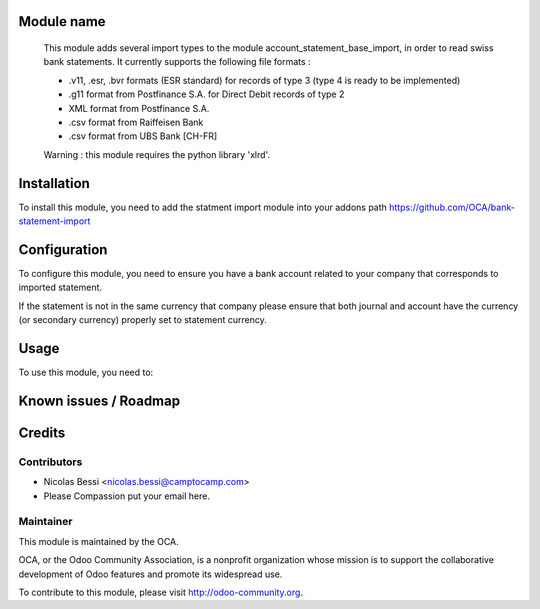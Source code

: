 .. image:: https://img.shields.io/badge/licence-AGPL--3-blue.svg
    :alt: License: AGPL-3

Module name
===========

 This module adds several import types to the module
 account_statement_base_import, in order to read swiss bank statements.
 It currently supports the following file formats :

 * .v11, .esr, .bvr formats (ESR standard) for records of type 3
   (type 4 is ready to be implemented)
 * .g11 format from Postfinance S.A. for Direct Debit records of type 2
 * XML format from Postfinance S.A.
 * .csv format from Raiffeisen Bank
 * .csv format from UBS Bank [CH-FR]

 Warning : this module requires the python library 'xlrd'.


Installation
============

To install this module, you need to add the statment import module into your addons path
https://github.com/OCA/bank-statement-import

Configuration
=============

To configure this module, you need to ensure you have a bank account related to
your company that corresponds to imported statement.


If the statement is not in the same currency that company please ensure that
both journal and account have the currency (or secondary currency) properly
set to statement currency.

Usage
=====

To use this module, you need to:


Known issues / Roadmap
======================


Credits
=======

Contributors
------------

* Nicolas Bessi <nicolas.bessi@camptocamp.com>
* Please Compassion put your email here.

Maintainer
----------

.. image:: https://odoo-community.org/logo.png
   :alt: Odoo Community Association
   :target: https://odoo-community.org

This module is maintained by the OCA.

OCA, or the Odoo Community Association, is a nonprofit organization whose
mission is to support the collaborative development of Odoo features and
promote its widespread use.

To contribute to this module, please visit http://odoo-community.org.
